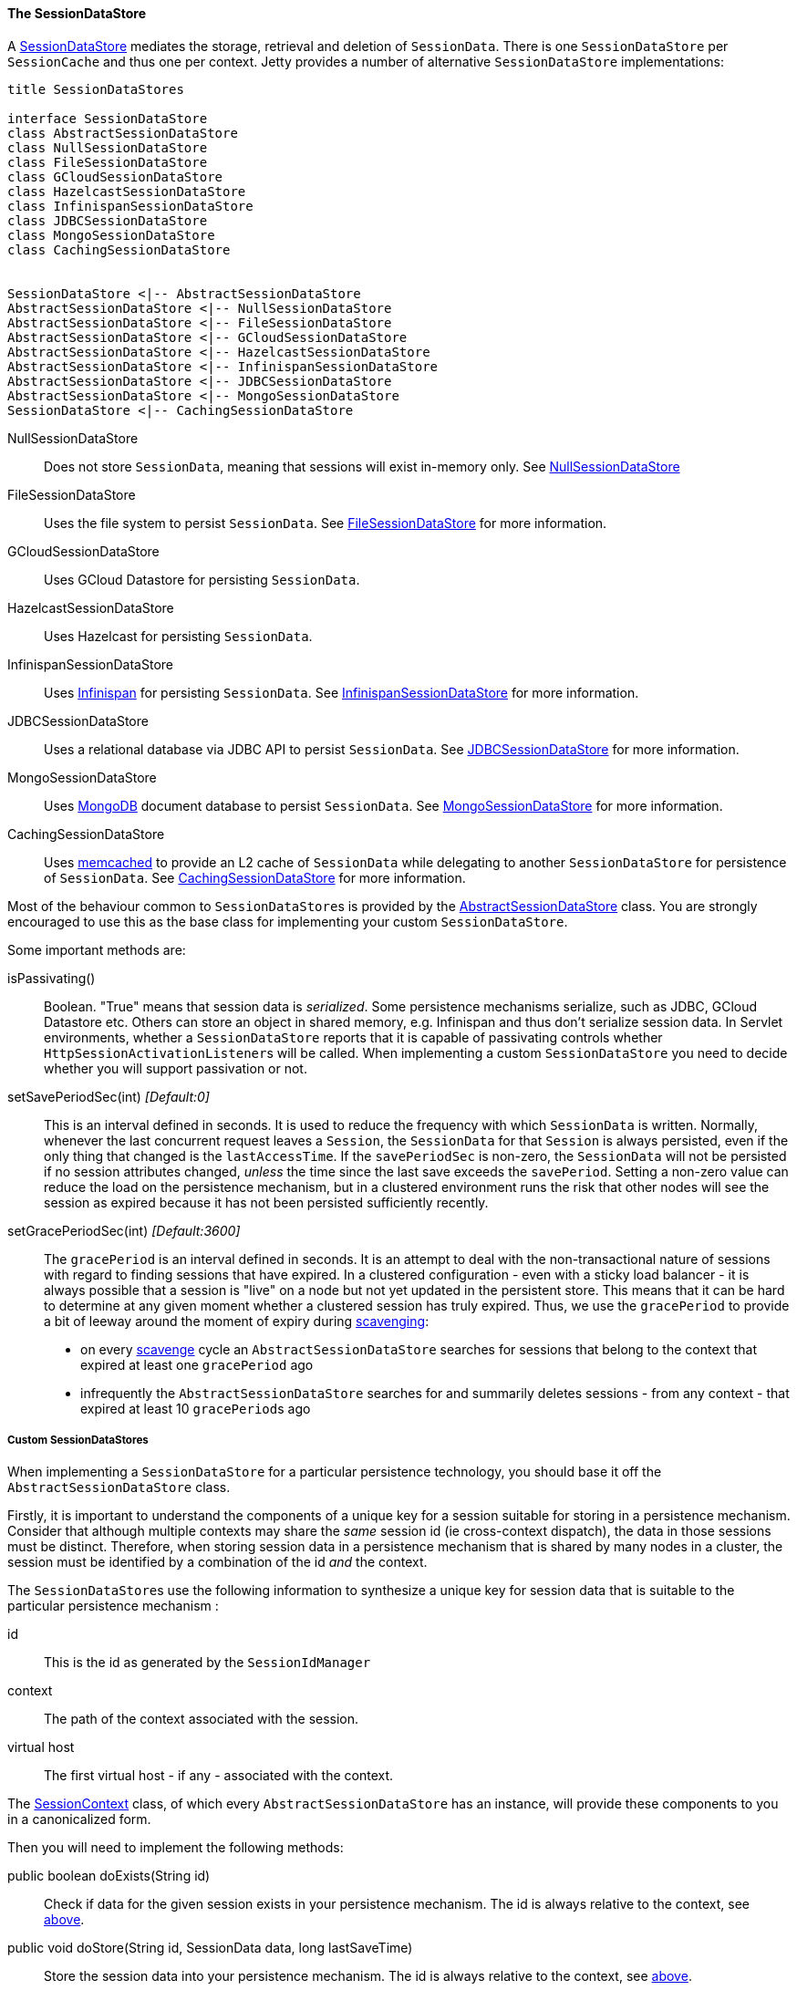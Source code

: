 //
// ========================================================================
// Copyright (c) 1995 Mort Bay Consulting Pty Ltd and others.
//
// This program and the accompanying materials are made available under the
// terms of the Eclipse Public License v. 2.0 which is available at
// https://www.eclipse.org/legal/epl-2.0, or the Apache License, Version 2.0
// which is available at https://www.apache.org/licenses/LICENSE-2.0.
//
// SPDX-License-Identifier: EPL-2.0 OR Apache-2.0
// ========================================================================
//

[[pg-server-session-datastore]]
==== The SessionDataStore

A link:{javadoc-url}/org/eclipse/jetty/session/SessionDataStore.html[SessionDataStore] mediates the storage, retrieval and deletion of `SessionData`.
There is one `SessionDataStore` per `SessionCache` and thus one per context.
Jetty provides a number of alternative `SessionDataStore` implementations:

[plantuml]
----
title SessionDataStores

interface SessionDataStore
class AbstractSessionDataStore
class NullSessionDataStore
class FileSessionDataStore
class GCloudSessionDataStore
class HazelcastSessionDataStore
class InfinispanSessionDataStore
class JDBCSessionDataStore
class MongoSessionDataStore
class CachingSessionDataStore


SessionDataStore <|-- AbstractSessionDataStore
AbstractSessionDataStore <|-- NullSessionDataStore
AbstractSessionDataStore <|-- FileSessionDataStore
AbstractSessionDataStore <|-- GCloudSessionDataStore
AbstractSessionDataStore <|-- HazelcastSessionDataStore
AbstractSessionDataStore <|-- InfinispanSessionDataStore
AbstractSessionDataStore <|-- JDBCSessionDataStore
AbstractSessionDataStore <|-- MongoSessionDataStore
SessionDataStore <|-- CachingSessionDataStore
----

NullSessionDataStore::
Does not store `SessionData`, meaning that sessions will exist in-memory only.
See xref:pg-server-session-datastore-null[NullSessionDataStore]

FileSessionDataStore::
Uses the file system to persist `SessionData`.
See xref:pg-server-session-datastore-file[FileSessionDataStore] for more information.

GCloudSessionDataStore::
Uses GCloud Datastore for persisting `SessionData`.

HazelcastSessionDataStore::
Uses Hazelcast for persisting `SessionData`.

InfinispanSessionDataStore::
Uses http://infinispan.org[Infinispan] for persisting `SessionData`.
See xref:pg-server-session-datastore-infinispan[InfinispanSessionDataStore] for more information.

JDBCSessionDataStore::
Uses a relational database via JDBC API to persist `SessionData`.
See xref:pg-server-session-datastore-jdbc[JDBCSessionDataStore] for more information.

MongoSessionDataStore::
Uses http://www.mongodb.com[MongoDB] document database to persist `SessionData`.
See xref:pg-server-session-datastore-mongo[MongoSessionDataStore] for more information.

CachingSessionDataStore::
Uses http://memcached.org[memcached] to provide an L2 cache of `SessionData` while delegating to another `SessionDataStore` for persistence of `SessionData`.
See xref:pg-server-session-cachingsessiondatastore[CachingSessionDataStore] for more information.

Most of the behaviour common to ``SessionDataStore``s is provided by the link:{javadoc-url}/org/eclipse/jetty/session/AbstractSessionDataStore.html[AbstractSessionDataStore] class.
You are strongly encouraged to use this as the base class for implementing your custom `SessionDataStore`.

Some important methods are:

isPassivating()::
Boolean. "True" means that session data is _serialized_.
Some persistence mechanisms serialize, such as JDBC, GCloud Datastore etc.
Others can store an object in shared memory, e.g. Infinispan and thus don't serialize session data.
In Servlet environments, whether a `SessionDataStore` reports that it is capable of passivating controls whether ``HttpSessionActivationListener``s will be called.
When implementing a custom `SessionDataStore` you need to decide whether you will support passivation or not.

[[pg-server-session-datastore-skip]]
//tag::common-datastore-config[]
setSavePeriodSec(int) _[Default:0]_ ::
This is an interval defined in seconds.
It is used to reduce the frequency with which `SessionData` is written.
Normally, whenever the last concurrent request leaves a `Session`, the `SessionData` for that `Session` is always persisted, even if the only thing that changed is the `lastAccessTime`.
If the `savePeriodSec` is non-zero, the `SessionData` will not be persisted if no session attributes changed, _unless_ the time since the last save exceeds the `savePeriod`.
Setting a non-zero value can reduce the load on the persistence mechanism, but in a clustered environment runs the risk that other nodes will see the session as expired because it has not been persisted sufficiently recently.

setGracePeriodSec(int) _[Default:3600]_ ::
The `gracePeriod` is an interval defined in seconds. 
It is an attempt to deal with the non-transactional nature of sessions with regard to finding sessions that have expired.
In a clustered configuration - even with a sticky load balancer - it is always possible that a session is "live" on a node but not yet updated in the persistent store.
This means that it can be hard to determine at any given moment whether a clustered session has truly expired.
Thus, we use the `gracePeriod` to provide a bit of leeway around the moment of expiry during xref:pg-server-session-housekeeper[scavenging]:

* on every xref:pg-server-session-housekeeper[scavenge] cycle an `AbstractSessionDataStore` searches for sessions that belong to the context that expired at least one `gracePeriod` ago
* infrequently the `AbstractSessionDataStore` searches for and summarily deletes sessions - from any context - that expired at least 10 ``gracePeriod``s ago
//end::common-datastore-config[]

===== Custom SessionDataStores
When implementing a `SessionDataStore` for a particular persistence technology, you should base it off the `AbstractSessionDataStore` class.

Firstly, it is important to understand the components of a unique key for a session suitable for storing in a persistence mechanism.
Consider that although multiple contexts may share the _same_ session id (ie cross-context dispatch), the data in those sessions must be distinct.
Therefore, when storing session data in a persistence mechanism that is shared by many nodes in a cluster, the session must be identified by a combination of the id _and_ the context.

The ``SessionDataStore``s use the following information to synthesize a unique key for session data that is suitable to the particular persistence mechanism :
[[pg-server-session-key]]
id::
This is the id as generated by the `SessionIdManager`
context::
The path of the context associated with the session.
virtual host::
The first virtual host - if any - associated with the context.

The link:{javadoc-url}/org/eclipse/jetty/session/SessionContext.html[SessionContext] class, of which every `AbstractSessionDataStore` has an instance, will provide these components to you in a canonicalized form.

Then you will need to implement the following methods:

public boolean doExists(String id)::
Check if data for the given session exists in your persistence mechanism.
The id is always relative to the context, see xref:pg-server-session-key[above].

public void doStore(String id, SessionData data, long lastSaveTime)::
Store the session data into your persistence mechanism.
The id is always relative to the context, see xref:pg-server-session-key[above].

public SessionData doLoad(String id)::
Load the session from your persistent mechanism.
The id is always relative to the context, see xref:pg-server-session-key[above].

public Set<String> doCheckExpired(Set<String> candidates, long time)::
Verify which of the suggested session ids have expired since the time given, according to the data stored in your persistence mechanism.
This is used during scavenging to ensure that a session that is a candidate for expiry according to _this_ node is not in-use on _another_ node.
The sessions matching these ids will be loaded as ``ManagedSession``s and have their normal expiration lifecycle events invoked.
The id is always relative to the context, see xref:pg-server-session-key[above].

public Set<String> doGetExpired(long before)::
Find the ids of sessions that expired at or before the time given.
The sessions matching these ids will be loaded as ``ManagedSession``s and have their normal expiration lifecycle events invoked.
The id is always relative to the context, see xref:pg-server-session-key[above].

public void doCleanOrphans(long time)::
Find the ids of sessions that expired at or before the given time, _independent of the context they are in_.
The purpose is to find sessions that are no longer being managed by any node.
These sessions may even belong to contexts that no longer exist.
Thus, any such sessions must be summarily deleted from the persistence mechanism and cannot have their normal expiration lifecycle events invoked.

===== The SessionDataStoreFactory

Every `SessionDataStore` has a factory class that creates instances based on common configuration.

All `SessionDataStoreFactory` implementations support configuring:

setSavePeriodSec(int)::
setGracePeriodSec(int)::
